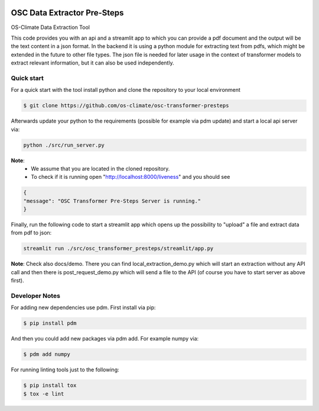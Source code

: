 
.. image:: https://img.shields.io/badge/OS-Climate-blue
  :alt: An OS-Climate Project
  :target: https://os-climate.org/

.. image:: https://img.shields.io/badge/slack-osclimate-brightgreen.svg?logo=slack
  :alt: Join OS-Climate on Slack
  :target: https://os-climate.slack.com

.. image:: https://img.shields.io/badge/GitHub-100000?logo=github&logoColor=white
  :alt: Source code on GitHub
  :target: https://github.com/ModeSevenIndustrialSolutions/osc-data-extractor

.. image:: https://img.shields.io/pypi/v/osc-data-extractor.svg
  :alt: PyPI package
  :target: https://pypi.org/project/osc-data-extractor/

.. image:: https://api.cirrus-ci.com/github/os-climate/osc-data-extractor.svg?branch=main
  :alt: Built Status
  :target: https://cirrus-ci.com/github/os-climate/osc-data-extractor

.. image:: https://img.shields.io/badge/PDM-Project-purple
  :alt: Built using PDM
  :target: https://pdm-project.org/latest/

.. image:: https://img.shields.io/badge/-PyScaffold-005CA0?logo=pyscaffold
  :alt: Project generated with PyScaffold
  :target: https://pyscaffold.org/


==================
OSC Data Extractor Pre-Steps
==================

OS-Climate Data Extraction Tool

.. _notes:

This code provides you with an api and a streamlit app to which you
can provide a pdf document and the output will be the text content in a json format.
In the backend it is using a python module for extracting text from pdfs, which
might be extended in the future to other file types.
The json file is needed for later usage in the context of transformer models
to extract relevant information, but it can also be used independently.

Quick start
=====
For a quick start with the tool install python and clone the repository to your local environment

.. code-block:: shell

    $ git clone https://github.com/os-climate/osc-transformer-presteps

Afterwards update your python to the requirements (possible for example
via pdm update) and start a local api server via:

.. code-block:: shell

    python ./src/run_server.py

**Note**:
    * We assume that you are located in the cloned repository.
    * To check if it is running open "http://localhost:8000/liveness" and you should see

.. code-block:: HTML

    {
    "message": "OSC Transformer Pre-Steps Server is running."
    }

Finally, run the following code to start a streamlit app which opens up the possibility
to "upload" a file and extract data from pdf to json:

.. code-block:: shell

    streamlit run ./src/osc_transformer_presteps/streamlit/app.py

**Note**: Check also docs/demo. There you can
find local_extraction_demo.py which will start an extraction
without any API call and then there is post_request_demo.py
which will send a file to the API (of course you have to start
server as above first).

Developer Notes
=====

For adding new dependencies use pdm. First install via pip:

.. code-block:: shell

    $ pip install pdm

And then you could add new packages via pdm add. For example numpy via:

.. code-block:: shell

    $ pdm add numpy


For running linting tools just to the following:

.. code-block:: shell

    $ pip install tox
    $ tox -e lint
